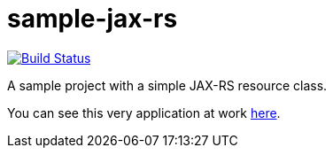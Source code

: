 = sample-jax-rs

image:https://travis-ci.org/oliviercailloux/sample-jax-rs.svg?branch=master["Build Status", link="https://travis-ci.org/oliviercailloux/sample-jax-rs"]

A sample project with a simple JAX-RS resource class.

You can see this very application at work https://sample-jax-rs.eu-gb.mybluemix.net/v1/hello[here].

